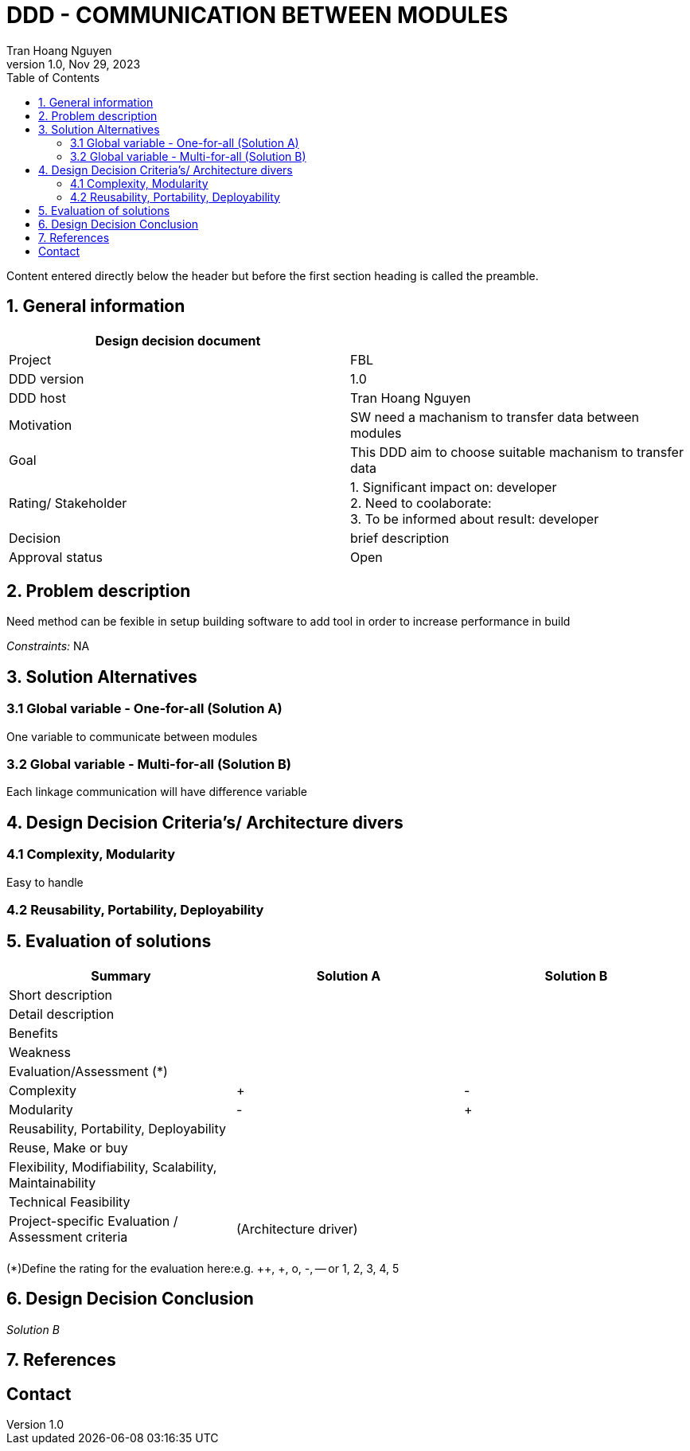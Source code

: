 = DDD - COMMUNICATION BETWEEN MODULES
Tran Hoang Nguyen 
1.0, Nov 29, 2023
:toc:
:icons: font
:url-quickref: https://docs.asciidoctor.org/asciidoc/latest/syntax-quick-reference/

Content entered directly below the header but before the first section heading is called the preamble.

== 1. General information

|===
| Design decision document | 

|Project
|FBL

|DDD version
|1.0

|DDD host
|Tran Hoang Nguyen

|Motivation
|SW need a machanism to transfer data between modules 

|Goal
|This DDD aim to choose suitable machanism to transfer data

|Rating/ Stakeholder
|1. Significant impact on: developer +
2. Need to coolaborate: +
3. To be informed about result: developer

|Decision
| brief description

|Approval status
|Open

|===

== 2. Problem description
Need method can be fexible in setup building software to add tool in order to increase performance in build 

_Constraints:_
NA

== 3. Solution Alternatives

=== 3.1 Global variable - One-for-all (Solution A)
One variable to communicate between modules

=== 3.2 Global variable - Multi-for-all (Solution B)
Each linkage communication will have difference variable

== 4. Design Decision Criteria’s/ Architecture divers
=== 4.1 Complexity, Modularity
Easy to handle

=== 4.2 Reusability, Portability, Deployability


== 5. Evaluation of solutions

|===
|Summary |Solution A |Solution B

|Short description
|
|

|Detail description
|
|

|Benefits
|
|

|Weakness
|
|

|Evaluation/Assessment (*)
|
|

|Complexity
|+
|-

|Modularity
|-
|+

|Reusability, Portability, Deployability
|
|

|Reuse, Make or buy
|
|

|Flexibility, Modifiability, Scalability, Maintainability
|
|

|Technical Feasibility
|
|

|Project-specific Evaluation / Assessment criteria
|(Architecture driver)
|

|
|
|

|===

(*)Define the rating for the evaluation here:e.g. ++, +, o, -, -- or 1, 2, 3, 4, 5

== 6. Design Decision Conclusion
_Solution B_

== 7. References

== Contact
